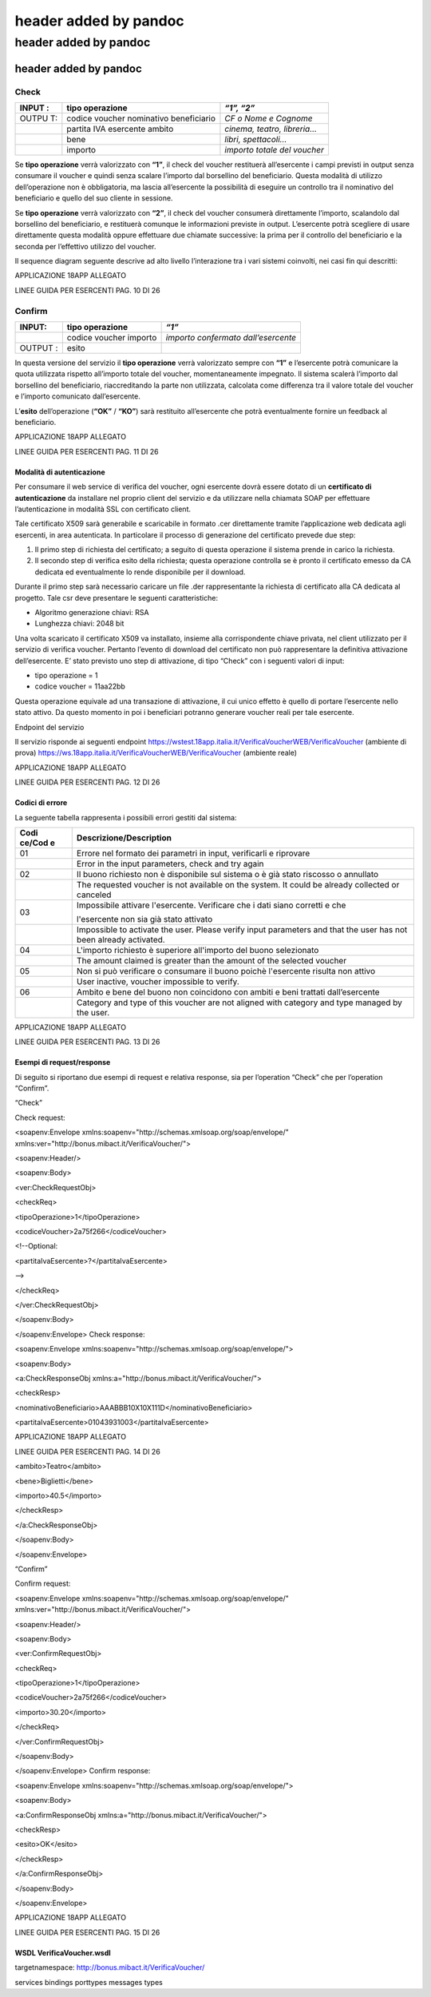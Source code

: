 .. _header-added-by-pandoc-8:

header added by pandoc
----------------------

.. _header-added-by-pandoc-9:

header added by pandoc
~~~~~~~~~~~~~~~~~~~~~~

.. _header-added-by-pandoc-10:

header added by pandoc
^^^^^^^^^^^^^^^^^^^^^^

Check
'''''

+-------+-----------------------------------+--------------------------+
| INPUT | tipo operazione                   | *“1”, “2”*               |
| :     |                                   |                          |
+=======+===================================+==========================+
| OUTPU | codice voucher nominativo         | *CF o Nome e Cognome*    |
| T:    | beneficiario                      |                          |
+-------+-----------------------------------+--------------------------+
|       | partita IVA esercente ambito      | *cinema, teatro,         |
|       |                                   | libreria…*               |
+-------+-----------------------------------+--------------------------+
|       | bene                              | *libri, spettacoli…*     |
+-------+-----------------------------------+--------------------------+
|       | importo                           | *importo totale del      |
|       |                                   | voucher*                 |
+-------+-----------------------------------+--------------------------+

Se **tipo operazione** verrà valorizzato con **“1”**, il check del voucher restituerà all’esercente i campi previsti in output senza consumare il voucher e quindi senza scalare l’importo dal borsellino del beneficiario. Questa modalità di utilizzo dell’operazione non è obbligatoria, ma lascia all’esercente la possibilità di eseguire un controllo tra il nominativo del beneficiario e quello del suo cliente in sessione.

Se **tipo operazione** verrà valorizzato con **“2”**, il check del voucher consumerà direttamente l’importo, scalandolo dal borsellino del beneficiario, e restituerà comunque le informazioni previste in output. L’esercente potrà scegliere di usare direttamente questa modalità oppure effettuare due chiamate successive: la prima per il controllo del beneficiario e la seconda per l’effettivo utilizzo del voucher.

Il sequence diagram seguente descrive ad alto livello l’interazione tra i vari sistemi coinvolti, nei casi fin qui descritti:

|image0|

APPLICAZIONE 18APP ALLEGATO

LINEE GUIDA PER ESERCENTI PAG. 10 DI 26

Confirm
'''''''

+--------+-----------------------+------------------------------------+
| INPUT: | tipo operazione       | *“1”*                              |
+========+=======================+====================================+
|        | codice voucher        | *importo confermato                |
|        | importo               | dall’esercente*                    |
+--------+-----------------------+------------------------------------+
| OUTPUT | esito                 |                                    |
| :      |                       |                                    |
+--------+-----------------------+------------------------------------+

In questa versione del servizio il **tipo operazione** verrà valorizzato sempre con **“1”** e l’esercente potrà comunicare la quota utilizzata rispetto all’importo totale del voucher, momentaneamente impegnato. Il sistema scalerà l’importo dal borsellino del beneficiario, riaccreditando la parte non utilizzata, calcolata come differenza tra il valore totale del voucher e l’importo comunicato dall’esercente.

L’\ **esito** dell’operazione (**“OK”** / **“KO”**) sarà restituito all’esercente che potrà eventualmente fornire un feedback al beneficiario.

APPLICAZIONE 18APP ALLEGATO

LINEE GUIDA PER ESERCENTI PAG. 11 DI 26

Modalità di autenticazione
==========================

Per consumare il web service di verifica del voucher, ogni esercente dovrà essere dotato di un **certificato di autenticazione** da installare nel proprio client del servizio e da utilizzare nella chiamata SOAP per effettuare l’autenticazione in modalità SSL con certificato client.

Tale certificato X509 sarà generabile e scaricabile in formato .cer direttamente tramite l’applicazione web dedicata agli esercenti, in area autenticata. In particolare il processo di generazione del certificato prevede due step:

1. Il primo step di richiesta del certificato; a seguito di questa operazione il sistema prende in carico la richiesta.
2. Il secondo step di verifica esito della richiesta; questa operazione controlla se è pronto il certificato emesso da CA dedicata ed eventualmente lo rende disponibile per il download.

Durante il primo step sarà necessario caricare un file .der rappresentante la richiesta di certificato alla CA dedicata al progetto. Tale csr deve presentare le seguenti caratteristiche:

-  Algoritmo generazione chiavi: RSA
-  Lunghezza chiavi: 2048 bit

Una volta scaricato il certificato X509 va installato, insieme alla corrispondente chiave privata, nel client utilizzato per il servizio di verifica voucher. Pertanto l’evento di download del certificato non può rappresentare la definitiva attivazione dell’esercente. E’ stato previsto uno step di attivazione, di tipo “Check” con i seguenti valori di input:

-  tipo operazione = 1
-  codice voucher = 11aa22bb

Questa operazione equivale ad una transazione di attivazione, il cui unico effetto è quello di portare l’esercente nello stato attivo. Da questo momento in poi i beneficiari potranno generare voucher reali per tale esercente.

Endpoint del servizio

Il servizio risponde ai seguenti endpoint https://wstest.18app.italia.it/VerificaVoucherWEB/VerificaVoucher (ambiente di prova) https://ws.18app.italia.it/VerificaVoucherWEB/VerificaVoucher (ambiente reale)

APPLICAZIONE 18APP ALLEGATO

LINEE GUIDA PER ESERCENTI PAG. 12 DI 26

Codici di errore
================

La seguente tabella rappresenta i possibili errori gestiti dal sistema:

+--------+-------------------------------------------------------------+
| **Codi | **Descrizione/Description**                                 |
| ce/Cod |                                                             |
| e**    |                                                             |
+========+=============================================================+
| 01     | Errore nel formato dei parametri in input, verificarli e    |
|        | riprovare                                                   |
+--------+-------------------------------------------------------------+
|        | Error in the input parameters, check and try again          |
+--------+-------------------------------------------------------------+
| 02     | Il buono richiesto non è disponibile sul sistema o è già    |
|        | stato riscosso o annullato                                  |
+--------+-------------------------------------------------------------+
|        | The requested voucher is not available on the system. It    |
|        | could be already collected or canceled                      |
+--------+-------------------------------------------------------------+
| 03     | Impossibile attivare l'esercente. Verificare che i dati     |
|        | siano corretti e che                                        |
|        |                                                             |
|        | l'esercente non sia già stato attivato                      |
+--------+-------------------------------------------------------------+
|        | Impossible to activate the user. Please verify input        |
|        | parameters and that the user has not been already           |
|        | activated.                                                  |
+--------+-------------------------------------------------------------+
| 04     | L'importo richiesto è superiore all'importo del buono       |
|        | selezionato                                                 |
+--------+-------------------------------------------------------------+
|        | The amount claimed is greater than the amount of the        |
|        | selected voucher                                            |
+--------+-------------------------------------------------------------+
| 05     | Non si può verificare o consumare il buono poichè           |
|        | l'esercente risulta non attivo                              |
+--------+-------------------------------------------------------------+
|        | User inactive, voucher impossible to verify.                |
+--------+-------------------------------------------------------------+
| 06     | Ambito e bene del buono non coincidono con ambiti e beni    |
|        | trattati dall’esercente                                     |
+--------+-------------------------------------------------------------+
|        | Category and type of this voucher are not aligned with      |
|        | category and type managed by the user.                      |
+--------+-------------------------------------------------------------+

|image1|

APPLICAZIONE 18APP ALLEGATO

LINEE GUIDA PER ESERCENTI PAG. 13 DI 26

Esempi di request/response
==========================

Di seguito si riportano due esempi di request e relativa response, sia per l’operation “Check” che per l’operation “Confirm”.

“Check”

Check request:

<soapenv:Envelope xmlns:soapenv="http://schemas.xmlsoap.org/soap/envelope/" xmlns:ver="http://bonus.mibact.it/VerificaVoucher/">

<soapenv:Header/>

<soapenv:Body>

<ver:CheckRequestObj>

<checkReq>

<tipoOperazione>1</tipoOperazione>

<codiceVoucher>2a75f266</codiceVoucher>

<!--Optional:

<partitaIvaEsercente>?</partitaIvaEsercente>

-->

</checkReq>

</ver:CheckRequestObj>

</soapenv:Body>

</soapenv:Envelope> Check response:

<soapenv:Envelope xmlns:soapenv="http://schemas.xmlsoap.org/soap/envelope/">

<soapenv:Body>

<a:CheckResponseObj xmlns:a="http://bonus.mibact.it/VerificaVoucher/">

<checkResp>

<nominativoBeneficiario>AAABBB10X10X111D</nominativoBeneficiario>

<partitaIvaEsercente>01043931003</partitaIvaEsercente>

|image2|

APPLICAZIONE 18APP ALLEGATO

LINEE GUIDA PER ESERCENTI PAG. 14 DI 26

<ambito>Teatro</ambito>

<bene>Biglietti</bene>

<importo>40.5</importo>

</checkResp>

</a:CheckResponseObj>

</soapenv:Body>

</soapenv:Envelope>

“Confirm”

Confirm request:

<soapenv:Envelope xmlns:soapenv="http://schemas.xmlsoap.org/soap/envelope/" xmlns:ver="http://bonus.mibact.it/VerificaVoucher/">

<soapenv:Header/>

<soapenv:Body>

<ver:ConfirmRequestObj>

<checkReq>

<tipoOperazione>1</tipoOperazione>

<codiceVoucher>2a75f266</codiceVoucher>

<importo>30.20</importo>

</checkReq>

</ver:ConfirmRequestObj>

</soapenv:Body>

</soapenv:Envelope> Confirm response:

<soapenv:Envelope xmlns:soapenv="http://schemas.xmlsoap.org/soap/envelope/">

<soapenv:Body>

<a:ConfirmResponseObj xmlns:a="http://bonus.mibact.it/VerificaVoucher/">

<checkResp>

<esito>OK</esito>

</checkResp>

</a:ConfirmResponseObj>

</soapenv:Body>

</soapenv:Envelope>

APPLICAZIONE 18APP ALLEGATO

LINEE GUIDA PER ESERCENTI PAG. 15 DI 26

WSDL VerificaVoucher.wsdl
=========================

targetnamespace: http://bonus.mibact.it/VerificaVoucher/

services bindings porttypes messages types

.. |image0| image:: media/media/image1.png
.. |image1| image:: media/media/image2.jpeg
.. |image2| image:: media/media/image3.jpeg
